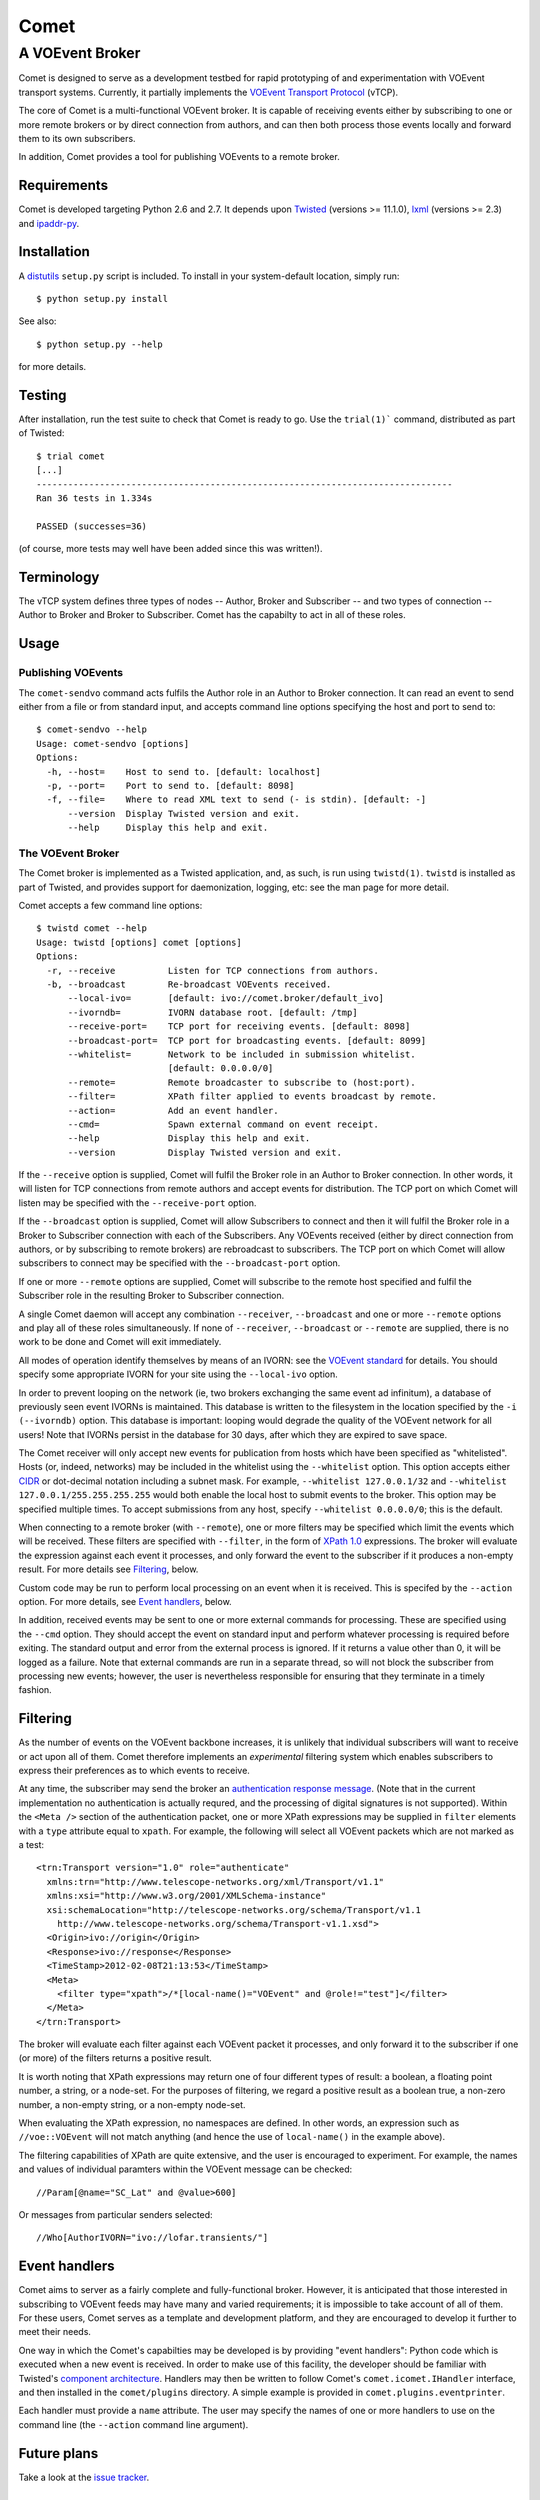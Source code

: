 =====
Comet
=====
----------------
A VOEvent Broker
----------------

Comet is designed to serve as a development testbed for rapid prototyping of
and experimentation with VOEvent transport systems. Currently, it partially
implements the `VOEvent Transport Protocol
<http://www.ivoa.net/Documents/Notes/VOEventTransport/>`_ (vTCP).

The core of Comet is a multi-functional VOEvent broker. It is capable of
receiving events either by subscribing to one or more remote brokers or by
direct connection from authors, and can then both process those events
locally and forward them to its own subscribers.

In addition, Comet provides a tool for publishing VOEvents to a remote broker.

Requirements
------------

Comet is developed targeting Python 2.6 and 2.7. It depends upon `Twisted
<http://twistedmatrix.com/>`_ (versions >= 11.1.0), `lxml <http://lxml.de/>`_
(versions >= 2.3) and `ipaddr-py <https://code.google.com/p/ipaddr-py/>`_.

Installation
------------

A `distutils <http://docs.python.org/library/distutils.html>`_ ``setup.py``
script is included. To install in your system-default location, simply run::

  $ python setup.py install

See also::

  $ python setup.py --help

for more details.

Testing
-------

After installation, run the test suite to check that Comet is ready to go. Use
the ``trial(1)``` command, distributed as part of Twisted::

  $ trial comet
  [...]
  -------------------------------------------------------------------------------
  Ran 36 tests in 1.334s

  PASSED (successes=36)

(of course, more tests may well have been added since this was written!).

Terminology
-----------

The vTCP system defines three types of nodes -- Author, Broker and Subscriber
-- and two types of connection -- Author to Broker and Broker to Subscriber.
Comet has the capabilty to act in all of these roles.

Usage
-----
Publishing VOEvents
===================

The ``comet-sendvo`` command acts fulfils the Author role in an Author to
Broker connection. It can read an event to send either from a file or from
standard input, and accepts command line options specifying the host and port
to send to::

  $ comet-sendvo --help
  Usage: comet-sendvo [options]
  Options:
    -h, --host=    Host to send to. [default: localhost]
    -p, --port=    Port to send to. [default: 8098]
    -f, --file=    Where to read XML text to send (- is stdin). [default: -]
        --version  Display Twisted version and exit.
        --help     Display this help and exit.

The VOEvent Broker
==================

The Comet broker is implemented as a Twisted application, and, as such, is run
using ``twistd(1)``. ``twistd`` is installed as part of Twisted, and provides
support for daemonization, logging, etc: see the man page for more detail.

Comet accepts a few command line options::

  $ twistd comet --help
  Usage: twistd [options] comet [options]
  Options:
    -r, --receive          Listen for TCP connections from authors.
    -b, --broadcast        Re-broadcast VOEvents received.
        --local-ivo=       [default: ivo://comet.broker/default_ivo]
        --ivorndb=         IVORN database root. [default: /tmp]
        --receive-port=    TCP port for receiving events. [default: 8098]
        --broadcast-port=  TCP port for broadcasting events. [default: 8099]
        --whitelist=       Network to be included in submission whitelist.
                           [default: 0.0.0.0/0]
        --remote=          Remote broadcaster to subscribe to (host:port).
        --filter=          XPath filter applied to events broadcast by remote.
        --action=          Add an event handler.
        --cmd=             Spawn external command on event receipt.
        --help             Display this help and exit.
        --version          Display Twisted version and exit.

If the ``--receive`` option is supplied, Comet will fulfil the Broker role in
an Author to Broker connection. In other words, it will listen for TCP
connections from remote authors and accept events for distribution. The TCP
port on which Comet will listen may be specified with the ``--receive-port``
option.

If the ``--broadcast`` option is supplied, Comet will allow Subscribers to
connect and then it will fulfil the Broker role in a Broker to Subscriber
connection with each of the Subscribers.  Any VOEvents received (either by
direct connection from authors, or by subscribing to remote brokers) are
rebroadcast to subscribers. The TCP port on which Comet will allow subscribers
to connect may be specified with the ``--broadcast-port`` option.

If one or more ``--remote`` options are supplied, Comet will subscribe to the
remote host specified and fulfil the Subscriber role in the resulting Broker
to Subscriber connection.

A single Comet daemon will accept any combination ``--receiver``,
``--broadcast`` and one or more ``--remote`` options and play all of these
roles simultaneously.  If none of ``--receiver``, ``--broadcast`` or
``--remote`` are supplied, there is no work to be done and Comet will exit
immediately.

All modes of operation identify themselves by means of an IVORN: see the
`VOEvent standard <http://www.ivoa.net/Documents/VOEvent/index.html>`_ for
details. You should specify some appropriate IVORN for your site using the
``--local-ivo`` option.

In order to prevent looping on the network (ie, two brokers exchanging the
same event ad infinitum), a database of previously seen event IVORNs is
maintained. This database is written to the filesystem in the location
specified by the ``-i (--ivorndb)`` option. This database is important:
looping would degrade the quality of the VOEvent network for all users! Note
that IVORNs persist in the database for 30 days, after which they are expired
to save space.

The Comet receiver will only accept new events for publication from hosts
which have been specified as "whitelisted". Hosts (or, indeed, networks) may
be included in the whitelist using the ``--whitelist`` option. This option
accepts either `CIDR <https://en.wikipedia.org/wiki/CIDR_notation>`_ or
dot-decimal notation including a subnet mask. For example, ``--whitelist
127.0.0.1/32`` and ``--whitelist 127.0.0.1/255.255.255.255`` would both enable
the local host to submit events to the broker. This option may be specified
multiple times.  To accept submissions from any host, specify ``--whitelist
0.0.0.0/0``; this is the default.

When connecting to a remote broker (with ``--remote``), one or more filters
may be specified which limit the events which will be received. These filters
are specified with ``--filter``, in the form of `XPath 1.0
<http://www.w3.org/TR/xpath/>`_ expressions. The broker will evaluate the
expression against each event it processes, and only forward the event to the
subscriber if it produces a non-empty result. For more details see
`Filtering`_, below.

Custom code may be run to perform local processing on an event when it is
received. This is specifed by the ``--action`` option. For more details, see
`Event handlers`_, below.

In addition, received events may be sent to one or more external commands for
processing. These are specified using the ``--cmd`` option. They should accept
the event on standard input and perform whatever processing is required before
exiting. The standard output and error from the external process is ignored.
If it returns a value other than 0, it will be logged as a failure. Note that
external commands are run in a separate thread, so will not block the
subscriber from processing new events; however, the user is nevertheless
responsible for ensuring that they terminate in a timely fashion.


Filtering
---------

As the number of events on the VOEvent backbone increases, it is unlikely that
individual subscribers will want to receive or act upon all of them. Comet
therefore implements an *experimental* filtering system which enables
subscribers to express their preferences as to which events to receive.

At any time, the subscriber may send the broker an `authentication response
message
<http://www.ivoa.net/Documents/Notes/VOEventTransport/20090805/NOTE-VOEventTransport-1.1-20090805.html#_Toc237246942>`_.
(Note that in the current implementation no authentication is actually
requred, and the processing of digital signatures is not supported). Within
the ``<Meta />`` section of the authentication packet, one or more XPath
expressions may be supplied in ``filter`` elements with a ``type`` attribute
equal to ``xpath``. For example, the following will select all VOEvent packets
which are not marked as a test::

  <trn:Transport version="1.0" role="authenticate"
    xmlns:trn="http://www.telescope-networks.org/xml/Transport/v1.1"
    xmlns:xsi="http://www.w3.org/2001/XMLSchema-instance"
    xsi:schemaLocation="http://telescope-networks.org/schema/Transport/v1.1
      http://www.telescope-networks.org/schema/Transport-v1.1.xsd">
    <Origin>ivo://origin</Origin>
    <Response>ivo://response</Response>
    <TimeStamp>2012-02-08T21:13:53</TimeStamp>
    <Meta>
      <filter type="xpath">/*[local-name()="VOEvent" and @role!="test"]</filter>
    </Meta>
  </trn:Transport>

The broker will evaluate each filter against each VOEvent packet it processes,
and only forward it to the subscriber if one (or more) of the filters returns
a positive result.

It is worth noting that XPath expressions may return one of four different
types of result: a boolean, a floating point number, a string, or a node-set.
For the purposes of filtering, we regard a positive result as a boolean true,
a non-zero number, a non-empty string, or a non-empty node-set.

When evaluating the XPath expression, no namespaces are defined. In other
words, an expression such as ``//voe::VOEvent`` will not match anything (and
hence the use of ``local-name()`` in the example above).

The filtering capabilities of XPath are quite extensive, and the user is
encouraged to experiment. For example, the names and values of individual
paramters within the VOEvent message can be checked::

  //Param[@name="SC_Lat" and @value>600]

Or messages from particular senders selected::

  //Who[AuthorIVORN="ivo://lofar.transients/"]

Event handlers
--------------

Comet aims to server as a fairly complete and fully-functional broker.
However, it is anticipated that those interested in subscribing to VOEvent
feeds may have many and varied requirements; it is impossible to take account
of all of them. For these users, Comet serves as a template and
development platform, and they are encouraged to develop it further to meet
their needs.

One way in which the Comet's capabilties may be developed is by providing
"event handlers": Python code which is executed when a new event is received.
In order to make use of this facility, the developer should be familiar with
Twisted's `component architecture
<http://twistedmatrix.com/documents/current/core/howto/components.html>`_.
Handlers may then be written to follow Comet's ``comet.icomet.IHandler``
interface, and then installed in the ``comet/plugins`` directory.  A simple
example is provided in ``comet.plugins.eventprinter``.

Each handler must provide a ``name`` attribute. The user may specify the names
of one or more handlers to use on the command line (the ``--action`` command
line argument).

Future plans
------------

Take a look at the `issue tracker
<https://github.com/jdswinbank/Comet/issues>`_.

Final words
-----------

Comet was developed by `John Swinbank <mailto:swinbank@transientskp.org>`_ as
part of the `LOFAR <http://www.lofar.org/>`_ `Transients Key Project
<http://www.transientskp.org/>`_. Comments and corrections welcome.

Comet is intended priarily as a research system. See the `Dakota VOEvent Tools
<http://voevent.dc3.com/>`_ for a complete, high-quality VOEvent distribution
system.
